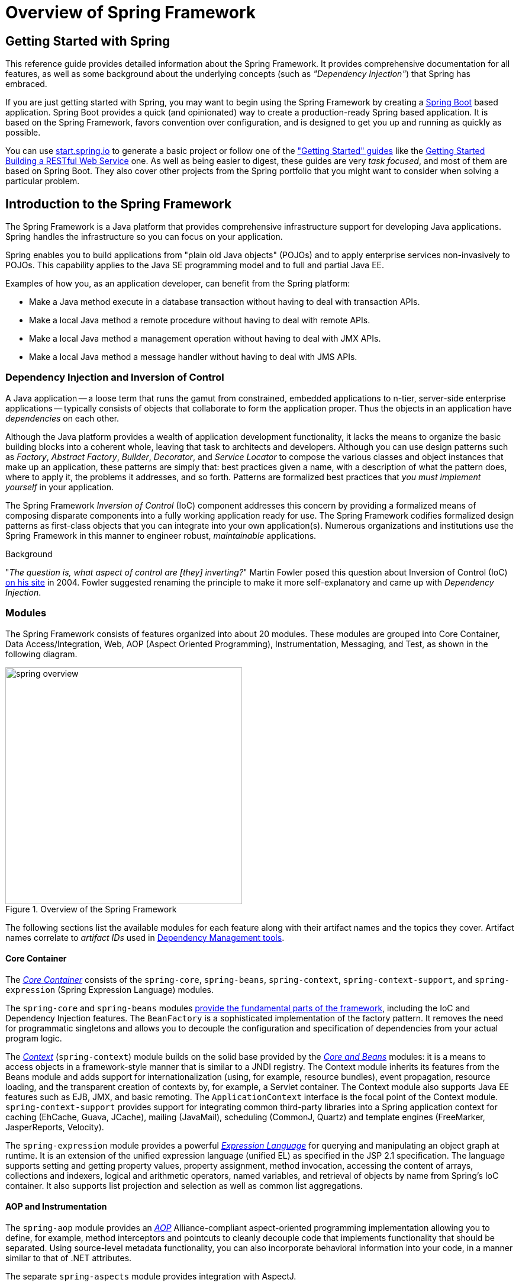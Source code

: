 [[spring-introduction]]
= Overview of Spring Framework

[partintro]
--
The Spring Framework is a lightweight solution and a potential one-stop-shop for
building your enterprise-ready applications. However, Spring is modular, allowing you to
use only those parts that you need, without having to bring in the rest. You can use the
IoC container, with any web framework on top, but you can also use only the
<<orm-hibernate,Hibernate integration code>> or the <<jdbc-introduction,JDBC abstraction
layer>>. The Spring Framework supports declarative transaction management, remote access
to your logic through RMI or web services, and various options for persisting your data.
It offers a full-featured <<mvc-introduction,MVC framework>>, and enables you to
integrate <<aop-introduction,AOP>> transparently into your software.

Spring is designed to be non-intrusive, meaning that your domain logic code generally
has no dependencies on the framework itself. In your integration layer (such as the data
access layer), some dependencies on the data access technology and the Spring libraries
will exist. However, it should be easy to isolate these dependencies from the rest of
your code base.

This document is a reference guide to Spring Framework features. If you have any
requests, comments, or questions on this document, please post them on the
https://groups.google.com/forum/#!forum/spring-framework-contrib[user mailing
list]. Questions on the Framework itself should be asked on StackOverflow
(see https://spring.io/questions[]).
--





[[overview-getting-started-with-spring]]
== Getting Started with Spring
This reference guide provides detailed information about the Spring Framework.
It provides comprehensive documentation for all features, as well as some background
about the underlying concepts (such as __"Dependency Injection"__) that Spring has
embraced.

If you are just getting started with Spring, you may want to begin using the Spring Framework
by creating a http://projects.spring.io/spring-boot/[Spring Boot] based application.
Spring Boot provides a quick (and opinionated) way to create a production-ready Spring based
application. It is based on the Spring Framework, favors convention over configuration, and is
designed to get you up and running as quickly as possible.

You can use http://start.spring.io[start.spring.io] to generate a basic project or follow
one of the https://spring.io/guides["Getting Started" guides] like the
https://spring.io/guides/gs/rest-service/[Getting Started Building a RESTful Web Service]
one. As well as being easier to digest, these guides are very __task focused__, and most of
them are based on Spring Boot. They also cover other projects from the Spring portfolio
that you might want to consider when solving a particular problem.

[[overview]]
== Introduction to the Spring Framework
The Spring Framework is a Java platform that provides comprehensive infrastructure support
for developing Java applications. Spring handles the infrastructure so you can focus on
your application.

Spring enables you to build applications from "plain old Java objects" (POJOs) and to
apply enterprise services non-invasively to POJOs. This capability applies to the Java
SE programming model and to full and partial Java EE.

Examples of how you, as an application developer, can benefit from the Spring platform:

* Make a Java method execute in a database transaction without having to deal with
  transaction APIs.
* Make a local Java method a remote procedure without having to deal with remote APIs.
* Make a local Java method a management operation without having to deal with JMX APIs.
* Make a local Java method a message handler without having to deal with JMS APIs.




[[overview-dependency-injection]]
=== Dependency Injection and Inversion of Control

A Java application -- a loose term that runs the gamut from constrained, embedded
applications to n-tier, server-side enterprise applications -- typically consists of
objects that collaborate to form the application proper. Thus the objects in an
application have __dependencies__ on each other.

Although the Java platform provides a wealth of application development functionality,
it lacks the means to organize the basic building blocks into a coherent whole, leaving
that task to architects and developers. Although you can use design patterns such
as __Factory__, __Abstract Factory__, __Builder__, __Decorator__, and __Service Locator__
to compose the various classes and object instances that make up an application,
these patterns are simply that: best practices given a name, with a description
of what the pattern does, where to apply it, the problems it addresses, and so forth.
Patterns are formalized best practices that __you must implement yourself__ in your
application.

The Spring Framework __Inversion of Control__ (IoC) component addresses this concern by
providing a formalized means of composing disparate components into a fully working
application ready for use. The Spring Framework codifies formalized design patterns as
first-class objects that you can integrate into your own application(s). Numerous
organizations and institutions use the Spring Framework in this manner to engineer
robust, __maintainable__ applications.

[[background-ioc]]
.Background
****
"__The question is, what aspect of control are [they] inverting?__" Martin Fowler posed
this question about Inversion of Control (IoC)
http://martinfowler.com/articles/injection.html[on his site] in 2004. Fowler suggested
renaming the principle to make it more self-explanatory and came up with __Dependency
Injection__.
****




[[overview-modules]]
=== Modules
The Spring Framework consists of features organized into about 20 modules. These modules
are grouped into Core Container, Data Access/Integration, Web, AOP (Aspect Oriented
Programming), Instrumentation, Messaging, and Test, as shown in the following diagram.

.Overview of the Spring Framework
image::images/spring-overview.png[width=400]

The following sections list the available modules for each feature along with their
artifact names and the topics they cover. Artifact names correlate to _artifact IDs_ used
in <<dependency-management,Dependency Management tools>>.


[[overview-core-container]]
==== Core Container
The <<beans-introduction,__Core Container__>> consists of the `spring-core`,
`spring-beans`, `spring-context`, `spring-context-support`, and `spring-expression`
(Spring Expression Language) modules.

The `spring-core` and `spring-beans` modules <<beans-introduction,provide the fundamental
parts of the framework>>, including the IoC and Dependency Injection features. The
`BeanFactory` is a sophisticated implementation of the factory pattern. It removes the
need for programmatic singletons and allows you to decouple the configuration and
specification of dependencies from your actual program logic.

The <<context-introduction,__Context__>> (`spring-context`) module builds on the solid
base provided by the <<beans-introduction,__Core and Beans__>> modules: it is a means to
access objects in a framework-style manner that is similar to a JNDI registry. The
Context module inherits its features from the Beans module and adds support for
internationalization (using, for example, resource bundles), event propagation, resource
loading, and the transparent creation of contexts by, for example, a Servlet container.
The Context module also supports Java EE features such as EJB, JMX, and basic remoting.
The `ApplicationContext` interface is the focal point of the Context module.
`spring-context-support` provides support for integrating common third-party libraries
into a Spring application context for caching (EhCache, Guava, JCache), mailing
(JavaMail), scheduling (CommonJ, Quartz) and template engines (FreeMarker, JasperReports,
Velocity).


The `spring-expression` module provides a powerful <<expressions,__Expression
Language__>> for querying and manipulating an object graph at runtime. It is an extension
of the unified expression language (unified EL) as specified in the JSP 2.1
specification. The language supports setting and getting property values, property
assignment, method invocation, accessing the content of arrays, collections and indexers,
logical and arithmetic operators, named variables, and retrieval of objects by name from
Spring's IoC container. It also supports list projection and selection as well as common
list aggregations.


[[overview-aop-instrumentation]]
==== AOP and Instrumentation
The `spring-aop` module provides an <<aop-introduction,__AOP__>> Alliance-compliant
aspect-oriented programming implementation allowing you to define, for example,
method interceptors and pointcuts to cleanly decouple code that implements functionality
that should be separated. Using source-level metadata functionality, you can also
incorporate behavioral information into your code, in a manner similar to that of .NET
attributes.

The separate `spring-aspects` module provides integration with AspectJ.

The `spring-instrument` module provides class instrumentation support and classloader
implementations to be used in certain application servers. The `spring-instrument-tomcat`
module contains Spring's instrumentation agent for Tomcat.


[[overview-messaging]]
==== Messaging
Spring Framework 4 includes a `spring-messaging` module with key abstractions from the
_Spring Integration_ project such as `Message`, `MessageChannel`, `MessageHandler`, and
others to serve as a foundation for messaging-based applications. The module also
includes a set of annotations for mapping messages to methods, similar to the Spring MVC
annotation based programming model.


[[overview-data-access]]
==== Data Access/Integration
The __Data Access/Integration__ layer consists of the JDBC, ORM, OXM, JMS, and
Transaction modules.

The `spring-jdbc` module provides a <<jdbc-introduction,JDBC>>-abstraction layer that
removes the need to do tedious JDBC coding and parsing of database-vendor specific error
codes.

The `spring-tx` module supports <<transaction,programmatic and declarative transaction>>
management for classes that implement special interfaces and for __all your POJOs (Plain
Old Java Objects)__.

The `spring-orm` module provides integration layers for popular
<<orm-introduction,object-relational mapping>> APIs, including <<orm-jpa,JPA>>,
<<orm-jdo,JDO>>, and <<orm-hibernate,Hibernate>>. Using the `spring-orm` module you can
use all of these O/R-mapping frameworks in combination with all of the other features
Spring offers, such as the simple declarative transaction management feature mentioned
previously.

The `spring-oxm` module provides an abstraction layer that supports <<oxm,Object/XML
mapping>> implementations such as JAXB, Castor, XMLBeans, JiBX and XStream.

The `spring-jms` module (<<jms,Java Messaging Service>>) contains features for producing and
consuming messages. Since Spring Framework 4.1, it provides integration with the
`spring-messaging` module.


[[overview-web]]
==== Web
The __Web__ layer consists of the `spring-web`, `spring-webmvc`, `spring-websocket`, and
`spring-webmvc-portlet` modules.

The `spring-web` module provides basic web-oriented integration features such as
multipart file upload functionality and the initialization of the IoC container using
Servlet listeners and a web-oriented application context. It also contains an HTTP client
and the web-related parts of Spring's remoting support.

The `spring-webmvc` module (also known as the __Web-Servlet__ module) contains Spring's
model-view-controller (<<mvc-introduction,__MVC__>>) and REST Web Services implementation
for web applications. Spring's MVC framework provides a clean separation between domain
model code and web forms and integrates with all of the other features of the Spring
Framework.

The `spring-webmvc-portlet` module (also known as the __Web-Portlet__ module) provides
the MVC implementation to be used in a Portlet environment and mirrors the functionality
of the `spring-webmvc` module.


[[overview-testing]]
==== Test
The `spring-test` module supports the <<unit-testing,unit testing>> and
<<integration-testing,integration testing>> of Spring components with JUnit or TestNG. It
provides consistent <<testcontext-ctx-management,loading>> of Spring
++ApplicationContext++s and <<testcontext-ctx-management-caching,caching>> of those
contexts. It also provides <<mock-objects,mock objects>> that you can use to test your
code in isolation.



[[overview-usagescenarios]]
=== Usage scenarios
The building blocks described previously make Spring a logical choice in many scenarios,
from embedded applications that run on resource-constrained devices to full-fledged
enterprise applications that use Spring's transaction management functionality and web
framework integration.

.Typical full-fledged Spring web application
image::images/overview-full.png[width=400]

Spring's <<transaction-declarative,declarative transaction management features>> make
the web application fully transactional, just as it would be if you used EJB
container-managed transactions. All your custom business logic can be implemented with
simple POJOs and managed by Spring's IoC container. Additional services include support
for sending email and validation that is independent of the web layer, which lets you
choose where to execute validation rules. Spring's ORM support is integrated with JPA,
Hibernate and JDO; for example, when using Hibernate, you can continue to use
your existing mapping files and standard Hibernate `SessionFactory` configuration. Form
controllers seamlessly integrate the web-layer with the domain model, removing the need
for `ActionForms` or other classes that transform HTTP parameters to values for your
domain model.

.Spring middle-tier using a third-party web framework
image::images/overview-thirdparty-web.png[width=400]

Sometimes circumstances do not allow you to completely switch to a different framework.
The Spring Framework does __not__ force you to use everything within it; it is not an
__all-or-nothing__ solution. Existing front-ends built with Struts, Tapestry, JSF
or other UI frameworks can be integrated with a Spring-based middle-tier, which allows
you to use Spring transaction features. You simply need to wire up your business logic
using an `ApplicationContext` and use a `WebApplicationContext` to integrate your web
layer.

.Remoting usage scenario
image::images/overview-remoting.png[width=400]

When you need to access existing code through web services, you can use Spring's
`Hessian-`, `Burlap-`, `Rmi-` or `JaxRpcProxyFactory` classes. Enabling remote access to
existing applications is not difficult.

.EJBs - Wrapping existing POJOs
image::images/overview-ejb.png[width=400]

The Spring Framework also provides an <<ejb,access and abstraction layer>> for
Enterprise JavaBeans, enabling you to reuse your existing POJOs and wrap them in
stateless session beans for use in scalable, fail-safe web applications that might need
declarative security.



[[dependency-management]]
==== Dependency Management and Naming Conventions
Dependency management and dependency injection are different things. To get those nice
features of Spring into your application (like dependency injection) you need to
assemble all the libraries needed (jar files) and get them onto your classpath at
runtime, and possibly at compile time. These dependencies are not virtual components
that are injected, but physical resources in a file system (typically). The process of
dependency management involves locating those resources, storing them and adding them to
classpaths. Dependencies can be direct (e.g. my application depends on Spring at
runtime), or indirect (e.g. my application depends on `commons-dbcp` which depends on
`commons-pool`). The indirect dependencies are also known as "transitive" and it is
those dependencies that are hardest to identify and manage.

If you are going to use Spring you need to get a copy of the jar libraries that comprise
the pieces of Spring that you need. To make this easier Spring is packaged as a set of
modules that separate the dependencies as much as possible, so for example if you don't
want to write a web application you don't need the spring-web modules. To refer to
Spring library modules in this guide we use a shorthand naming convention `spring-{asterisk}` or
`spring-{asterisk}.jar,` where `{asterisk}` represents the short name for the module
(e.g. `spring-core`, `spring-webmvc`, `spring-jms`, etc.). The actual jar file name that
you use is normally the module name concatenated with the version number
(e.g. __spring-core-{spring-version}.jar__).

Each release of the Spring Framework will publish artifacts to the following places:

* Maven Central, which is the default repository that Maven queries, and does not
  require any special configuration to use. Many of the common libraries that Spring
  depends on also are available from Maven Central and a large section of the Spring
  community uses Maven for dependency management, so this is convenient for them. The
  names of the jars here are in the form `spring-*-<version>.jar` and the Maven groupId
  is `org.springframework`.
* In a public Maven repository hosted specifically for Spring. In addition to the final
  GA releases, this repository also hosts development snapshots and milestones. The jar
  file names are in the same form as Maven Central, so this is a useful place to get
  development versions of Spring to use with other libraries deployed in Maven Central.
  This repository also contains a bundle distribution zip file that contains all Spring
  jars  bundled together for easy download.

So the first thing you need to decide is how to manage your dependencies: we generally
recommend the use of an automated system like Maven, Gradle or Ivy, but you can also do
it manually by downloading all the jars yourself.

You will find bellow the list of Spring artifacts. For a more complete description of each
modules, see <<overview-modules>>.


.Spring Framework Artifacts
|===
|GroupId |ArtifactId |Description

|org.springframework
|spring-aop
|Proxy-based AOP support

|org.springframework
|spring-aspects
|AspectJ based aspects

|org.springframework
|spring-beans
|Beans support, including Groovy

|org.springframework
|spring-context
|Application context runtime, including scheduling and remoting abstractions

|org.springframework
|spring-context-support
|Support classes for integrating common third-party libraries into a Spring application context

|org.springframework
|spring-core
|Core utilities, used by many other Spring modules

|org.springframework
|spring-expression
|Spring Expression Language (SpEL)

|org.springframework
|spring-instrument
|Instrumentation agent for JVM bootstrapping

|org.springframework
|spring-instrument-tomcat
|Instrumentation agent for Tomcat

|org.springframework
|spring-jdbc
|JDBC support package, including DataSource setup and JDBC access support

|org.springframework
|spring-jms
|JMS support package, including helper classes to send and receive JMS messages

|org.springframework
|spring-messaging
|Support for messaging architectures and protocols

|org.springframework
|spring-orm
|Object/Relational Mapping, including JPA and Hibernate support

|org.springframework
|spring-oxm
|Object/XML Mapping

|org.springframework
|spring-test
|Support for unit testing and integration testing Spring components

|org.springframework
|spring-tx
|Transaction infrastructure, including DAO support and JCA integration

|org.springframework
|spring-web
|Web support packages, including client and web remoting

|org.springframework
|spring-webmvc
|REST Web Services and model-view-controller implementation for web applications

|org.springframework
|spring-webmvc-portlet
|MVC implementation to be used in a Portlet environment

|org.springframework
|spring-websocket
|WebSocket and SockJS implementations, including STOMP support
|===



[[overview-spring-dependencies]]
===== Spring Dependencies and Depending on Spring
Although Spring provides integration and support for a huge range of enterprise and
other external tools, it intentionally keeps its mandatory dependencies to an absolute
minimum: you shouldn't have to locate and download (even automatically) a large number
of jar libraries in order to use Spring for simple use cases. For basic dependency
injection there is only one mandatory external dependency, and that is for logging (see
below for a more detailed description of logging options).

Next we outline the basic steps needed to configure an application that depends on
Spring, first with Maven and then with Gradle and finally using Ivy. In all cases, if
anything is unclear, refer to the documentation of your dependency management system, or
look at some sample code - Spring itself uses Gradle to manage dependencies when it is
building, and our samples mostly use Gradle or Maven.


[[overview-maven-dependency-management]]
===== Maven Dependency Management
If you are using http://maven.apache.org/[Maven] for dependency management you don't even
need to supply the logging dependency explicitly. For example, to create an application
context and use dependency injection to configure an application, your Maven dependencies
will look like this:

[source,xml,indent=0]
[subs="verbatim,quotes,attributes"]
----
	<dependencies>
		<dependency>
			<groupId>org.springframework</groupId>
			<artifactId>spring-context</artifactId>
			<version>{spring-version}</version>
			<scope>runtime</scope>
		</dependency>
	</dependencies>
----

That's it. Note the scope can be declared as runtime if you don't need to compile
against Spring APIs, which is typically the case for basic dependency injection use
cases.

The example above works with the Maven Central repository. To use the Spring Maven
repository (e.g. for milestones or developer snapshots), you need to specify the
repository location in your Maven configuration. For full releases:

[source,xml,indent=0]
[subs="verbatim,quotes"]
----
	<repositories>
		<repository>
			<id>io.spring.repo.maven.release</id>
			<url>http://repo.spring.io/release/</url>
			<snapshots><enabled>false</enabled></snapshots>
		</repository>
	</repositories>
----

For milestones:

[source,xml,indent=0]
[subs="verbatim,quotes"]
----
	<repositories>
		<repository>
			<id>io.spring.repo.maven.milestone</id>
			<url>http://repo.spring.io/milestone/</url>
			<snapshots><enabled>false</enabled></snapshots>
		</repository>
	</repositories>
----

And for snapshots:

[source,xml,indent=0]
[subs="verbatim,quotes"]
----
	<repositories>
		<repository>
			<id>io.spring.repo.maven.snapshot</id>
			<url>http://repo.spring.io/snapshot/</url>
			<snapshots><enabled>true</enabled></snapshots>
		</repository>
	</repositories>
----


[[overview-maven-bom]]
===== Maven "Bill Of Materials" Dependency =====
It is possible to accidentally mix different versions of Spring JARs when using Maven.
For example, you may find that a third-party library, or another Spring project,
pulls in a transitive dependency to an older release. If you forget to explicitly declare
a direct dependency yourself, all sorts of unexpected issues can arise.

To overcome such problems Maven supports the concept of a "bill of materials" (BOM)
dependency. You can import the `spring-framework-bom` in your `dependencyManagement`
section to ensure that all spring dependencies (both direct and transitive) are at
the same version.

[source,xml,indent=0]
[subs="verbatim,quotes,attributes"]
----
	<dependencyManagement>
		<dependencies>
			<dependency>
				<groupId>org.springframework</groupId>
				<artifactId>spring-framework-bom</artifactId>
				<version>{spring-version}</version>
				<type>pom</type>
				<scope>import</scope>
			</dependency>
		</dependencies>
	</dependencyManagement>
----

An added benefit of using the BOM is that you no longer need to specify the `<version>`
attribute when depending on Spring Framework artifacts:

[source,xml,indent=0]
[subs="verbatim,quotes,attributes"]
----
	<dependencies>
		<dependency>
			<groupId>org.springframework</groupId>
			<artifactId>spring-context</artifactId>
		</dependency>
		<dependency>
			<groupId>org.springframework</groupId>
			<artifactId>spring-web</artifactId>
		</dependency>
	<dependencies>
----


[[overview-gradle-dependency-management]]
===== Gradle Dependency Management
To use the Spring repository with the http://www.gradle.org/[Gradle] build system,
include the appropriate URL in the `repositories` section:

[source,groovy,indent=0]
[subs="verbatim,quotes"]
----
	repositories {
		mavenCentral()
		// and optionally...
		maven { url "http://repo.spring.io/release" }
	}
----

You can change the `repositories` URL from `/release` to `/milestone` or `/snapshot` as
appropriate. Once a repository has been configured, you can declare dependencies in the
usual Gradle way:

[source,groovy,indent=0]
[subs="verbatim,quotes,attributes"]
----
	dependencies {
		compile("org.springframework:spring-context:{spring-version}")
		testCompile("org.springframework:spring-test:{spring-version}")
	}
----


[[overview-ivy-dependency-management]]
===== Ivy Dependency Management
If you prefer to use http://ant.apache.org/ivy[Ivy] to manage dependencies then there
are similar configuration options.

To configure Ivy to point to the Spring repository add the following resolver to your
`ivysettings.xml`:

[source,xml,indent=0]
[subs="verbatim,quotes"]
----
	<resolvers>
		<ibiblio name="io.spring.repo.maven.release"
				m2compatible="true"
				root="http://repo.spring.io/release/"/>
	</resolvers>
----

You can change the `root` URL from `/release/` to `/milestone/` or `/snapshot/` as
appropriate.

Once configured, you can add dependencies in the usual way. For example (in `ivy.xml`):

[source,xml,indent=0]
[subs="verbatim,quotes,attributes"]
----
	<dependency org="org.springframework"
		name="spring-core" rev="{spring-version}" conf="compile->runtime"/>
----


[[overview-distribution-zip]]
===== Distribution Zip Files
Although using a build system that supports dependency management is the recommended
way to obtain the Spring Framework, it is still possible to download a distribution
zip file.

Distribution zips are published to the Spring Maven Repository (this is just for our
convenience, you don't need Maven or any other build system in order to download them).

To download a distribution zip open a web browser to
http://repo.spring.io/release/org/springframework/spring and select the appropriate
subfolder for the version that you want. Distribution files end `-dist.zip`, for example
+spring-framework-{spring-version}-RELEASE-dist.zip+. Distributions are also published
for http://repo.spring.io/milestone/org/springframework/spring[milestones] and
http://repo.spring.io/snapshot/org/springframework/spring[snapshots].



[[overview-logging]]
==== Logging
Logging is a very important dependency for Spring because __a)__ it is the only mandatory
external dependency, __b)__ everyone likes to see some output from the tools they are
using, and __c)__ Spring integrates with lots of other tools all of which have also made
a choice of logging dependency. One of the goals of an application developer is often to
have unified logging configured in a central place for the whole application, including
all external components. This is more difficult than it might have been since there are so
many choices of logging framework.

The mandatory logging dependency in Spring is the Jakarta Commons Logging API (JCL). We
compile against JCL and we also make JCL `Log` objects visible for classes that extend
the Spring Framework. It's important to users that all versions of Spring use the same
logging library: migration is easy because backwards compatibility is preserved even
with applications that extend Spring. The way we do this is to make one of the modules
in Spring depend explicitly on `commons-logging` (the canonical implementation of JCL),
and then make all the other modules depend on that at compile time. If you are using
Maven for example, and wondering where you picked up the dependency on
`commons-logging`, then it is from Spring and specifically from the central module
called `spring-core`.

The nice thing about `commons-logging` is that you don't need anything else to make your
application work. It has a runtime discovery algorithm that looks for other logging
frameworks in well known places on the classpath and uses one that it thinks is
appropriate (or you can tell it which one if you need to). If nothing else is available
you get pretty nice looking logs just from the JDK (java.util.logging or JUL for short).
You should find that your Spring application works and logs happily to the console out
of the box in most situations, and that's important.


[[overview-not-using-commons-logging]]
===== Not Using Commons Logging
Unfortunately, the runtime discovery algorithm in `commons-logging`, while convenient
for the end-user, is problematic. If we could turn back the clock and start Spring now
as a new project it would use a different logging dependency. The first choice would
probably be the Simple Logging Facade for Java ( http://www.slf4j.org[SLF4J]), which is
also used by a lot of other tools that people use with Spring inside their applications.

There are basically two ways to switch off `commons-logging`:

. Exclude the dependency from the `spring-core` module (as it is the only module that
  explicitly depends on `commons-logging`)
. Depend on a special `commons-logging` dependency that replaces the library with
  an empty jar (more details can be found in the
  http://slf4j.org/faq.html#excludingJCL[SLF4J FAQ])

To exclude commons-logging, add the following to your `dependencyManagement` section:

[source,xml,indent=0]
[subs="verbatim,quotes,attributes"]
----
	<dependencies>
		<dependency>
			<groupId>org.springframework</groupId>
			<artifactId>spring-core</artifactId>
			<version>{spring-version}</version>
			<exclusions>
				<exclusion>
					<groupId>commons-logging</groupId>
					<artifactId>commons-logging</artifactId>
				</exclusion>
			</exclusions>
		</dependency>
	</dependencies>
----

Now this application is probably broken because there is no implementation of the JCL
API on the classpath, so to fix it a new one has to be provided. In the next section we
show you how to provide an alternative implementation of JCL using SLF4J as an example.


[[overview-logging-slf4j]]
===== Using SLF4J
SLF4J is a cleaner dependency and more efficient at runtime than `commons-logging`
because it uses compile-time bindings instead of runtime discovery of the other logging
frameworks it integrates. This also means that you have to be more explicit about what
you want to happen at runtime, and declare it or configure it accordingly. SLF4J
provides bindings to many common logging frameworks, so you can usually choose one that
you already use, and bind to that for configuration and management.

SLF4J provides bindings to many common logging frameworks, including JCL, and it also
does the reverse: bridges between other logging frameworks and itself. So to use SLF4J
with Spring you need to replace the `commons-logging` dependency with the SLF4J-JCL
bridge. Once you have done that then logging calls from within Spring will be translated
into logging calls to the SLF4J API, so if other libraries in your application use that
API, then you have a single place to configure and manage logging.

A common choice might be to bridge Spring to SLF4J, and then provide explicit binding
from SLF4J to Log4J. You need to supply 4 dependencies (and exclude the existing
`commons-logging`): the bridge, the SLF4J API, the binding to Log4J, and the Log4J
implementation itself. In Maven you would do that like this

[source,xml,indent=0]
[subs="verbatim,quotes,attributes"]
----
	<dependencies>
		<dependency>
			<groupId>org.springframework</groupId>
			<artifactId>spring-core</artifactId>
			<version>{spring-version}</version>
			<exclusions>
				<exclusion>
					<groupId>commons-logging</groupId>
					<artifactId>commons-logging</artifactId>
				</exclusion>
			</exclusions>
		</dependency>
		<dependency>
			<groupId>org.slf4j</groupId>
			<artifactId>jcl-over-slf4j</artifactId>
			<version>1.5.8</version>
		</dependency>
		<dependency>
			<groupId>org.slf4j</groupId>
			<artifactId>slf4j-api</artifactId>
			<version>1.5.8</version>
		</dependency>
		<dependency>
			<groupId>org.slf4j</groupId>
			<artifactId>slf4j-log4j12</artifactId>
			<version>1.5.8</version>
		</dependency>
		<dependency>
			<groupId>log4j</groupId>
			<artifactId>log4j</artifactId>
			<version>1.2.14</version>
		</dependency>
	</dependencies>
----

That might seem like a lot of dependencies just to get some logging. Well it is, but it
__is__ optional, and it should behave better than the vanilla `commons-logging` with
respect to classloader issues, notably if you are in a strict container like an OSGi
platform. Allegedly there is also a performance benefit because the bindings are at
compile-time not runtime.

A more common choice amongst SLF4J users, which uses fewer steps and generates fewer
dependencies, is to bind directly to http://logback.qos.ch[Logback]. This removes the
extra binding step because Logback implements SLF4J directly, so you only need to depend
on two libraries not four ( `jcl-over-slf4j` and `logback`). If you do that you might
also need to exclude the slf4j-api dependency from other external dependencies (not
Spring), because you only want one version of that API on the classpath.


[[overview-logging-log4j]]
===== Using Log4J
Many people use http://logging.apache.org/log4j[Log4j] as a logging framework for
configuration and management purposes. It's efficient and well-established, and in fact
it's what we use at runtime when we build and test Spring. Spring also provides some
utilities for configuring and initializing Log4j, so it has an optional compile-time
dependency on Log4j in some modules.

To make Log4j work with the default JCL dependency ( `commons-logging`) all you need to
do is put Log4j on the classpath, and provide it with a configuration file (
`log4j.properties` or `log4j.xml` in the root of the classpath). So for Maven users this
is your dependency declaration:

[source,xml,indent=0]
[subs="verbatim,quotes,attributes"]
----
	<dependencies>
		<dependency>
			<groupId>org.springframework</groupId>
			<artifactId>spring-core</artifactId>
			<version>{spring-version}</version>
		</dependency>
		<dependency>
			<groupId>log4j</groupId>
			<artifactId>log4j</artifactId>
			<version>1.2.14</version>
		</dependency>
	</dependencies>
----

And here's a sample log4j.properties for logging to the console:

[literal]
[subs="verbatim,quotes"]
----
log4j.rootCategory=INFO, stdout

log4j.appender.stdout=org.apache.log4j.ConsoleAppender
log4j.appender.stdout.layout=org.apache.log4j.PatternLayout
log4j.appender.stdout.layout.ConversionPattern=%d{ABSOLUTE} %5p %t %c{2}:%L - %m%n

log4j.category.org.springframework.beans.factory=DEBUG
----

[[overview-native-jcl]]
====== Runtime Containers with Native JCL
Many people run their Spring applications in a container that itself provides an
implementation of JCL. IBM Websphere Application Server (WAS) is the archetype. This
often causes problems, and unfortunately there is no silver bullet solution; simply
excluding `commons-logging` from your application is not enough in most situations.

To be clear about this: the problems reported are usually not with JCL per se, or even
with `commons-logging`: rather they are to do with binding `commons-logging` to another
framework (often Log4J). This can fail because `commons-logging` changed the way they do
the runtime discovery in between the older versions (1.0) found in some containers and
the modern versions that most people use now (1.1). Spring does not use any unusual
parts of the JCL API, so nothing breaks there, but as soon as Spring or your application
tries to do any logging you can find that the bindings to Log4J are not working.

In such cases with WAS the easiest thing to do is to invert the class loader hierarchy
(IBM calls it "parent last") so that the application controls the JCL dependency, not
the container. That option isn't always open, but there are plenty of other suggestions
in the public domain for alternative approaches, and your mileage may vary depending on
the exact version and feature set of the container.


